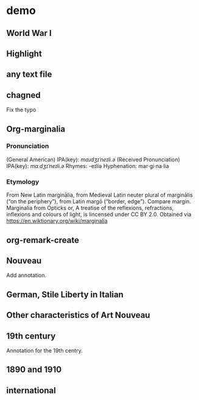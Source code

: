 
* demo
:PROPERTIES:
:org-remark-file: demo.txt
:END:

** World War I
:PROPERTIES:
:org-remark-beg: 633
:org-remark-end: 644
:org-remark-id: 598a701e
:org-remark-label: nil
:CATEGORY: exam
:org-remark-link: [[file:~/src/org-remark/demo/demo.txt::10]]
:END:


** Highlight
:PROPERTIES:
:org-remark-beg: 26
:org-remark-end: 36
:org-remark-id: 4d94d0fb
:org-remark-label: blue
:org-remark-link: [[file:~/src/org-remark/demo/demo.txt::4]]
:END:

** any text file
:PROPERTIES:
:org-remark-beg: 56
:org-remark-end: 69
:org-remark-id: 6a4de876
:org-remark-label: yellow
:CATEGORY: important
:org-remark-link: [[file:~/src/org-remark/demo/demo.txt::5]]
:END:

** chagned
:PROPERTIES:
:org-remark-beg: 85
:org-remark-end: 92
:org-remark-id: 64f37ffc
:org-remark-label: typo
:org-remark-link: [[file:~/src/org-remark/demo/demo.txt::7]]
:END:
Fix the typo

** Org-marginalia
:PROPERTIES:
:org-remark-beg: 107
:org-remark-end: 121
:org-remark-id: 76539dd9
:org-remark-label: nil
:org-remark-link: [[file:~/src/org-remark/demo/demo.txt::8]]
:END:
*** Pronunciation
(General American) IPA(key): /mɑɹdʒɪˈneɪli.ə/
(Received Pronunciation) IPA(key): /mɑːdʒɪˈneɪli.ə/
Rhymes: -eɪliə
Hyphenation: mar‧gi‧na‧lia

*** Etymology
From New Latin marginālia, from Medieval Latin neuter plural of marginālis (“on the periphery”), from Latin margō (“border, edge”). Compare margin.
[[file:Marginalia_from_Opticks_or,_A_treatise_of_the_reflexions,_refractions,_inflexions_and_colours_of_light.png]]
Marginalia from Opticks or, A treatise of the reflexions, refractions, inflexions and colours of light, is lincensed under  CC BY 2.0. Obtained via https://en.wiktionary.org/wiki/marginalia

** org-remark-create

** Nouveau
:PROPERTIES:
:org-remark-beg: 194
:org-remark-end: 201
:org-remark-id: d6c51623
:org-remark-label: nil
:org-remark-link: [[file:~/src/org-remark/demo/demo.txt::10]]
:END:

Add annotation. 
** German, Stile Liberty in Italian
:PROPERTIES:
:org-remark-beg: 406
:org-remark-end: 438
:org-remark-id: f0be9d61
:org-remark-label: blue
:org-remark-link: [[file:~/src/org-remark/demo/demo.txt::10]]
:END:

** Other characteristics of Art Nouveau
:PROPERTIES:
:org-remark-beg: 866
:org-remark-end: 902
:org-remark-id: a90a5866
:org-remark-label: nil
:CATEGORY: exam
:org-remark-link: [[file:~/src/org-remark/demo/demo.txt::10]]
:END:


** 19th century
:PROPERTIES:
:org-remark-beg: 732
:org-remark-end: 744
:org-remark-id: c935365d
:org-remark-label: red-line
:CATEGORY: review
:org-remark-link: [[file:~/src/org-remark/demo/demo.txt::10]]
:END:

Annotation for the 19th centry.

** 1890 and 1910
:PROPERTIES:
:org-remark-beg: 559
:org-remark-end: 572
:org-remark-id: 8ff2c5f8
:org-remark-label: nil
:CATEGORY: exam
:org-remark-link: [[file:~/src/org-remark/demo/demo.txt::10]]
:END:

** international
:PROPERTIES:
:org-remark-beg: 264
:org-remark-end: 251
:org-remark-id: 7a312b27
:org-remark-label: nil
:org-remark-link: [[file:demo.txt::14]]
:END:
